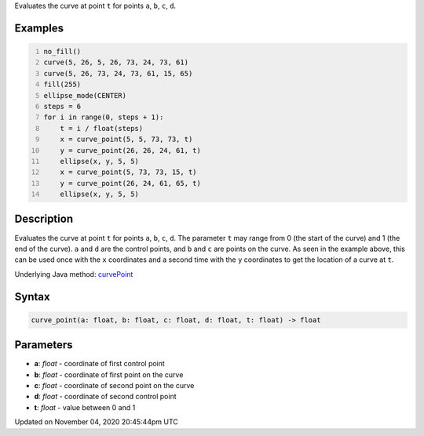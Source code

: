 .. title: curve_point()
.. slug: sketch_curve_point
.. date: 2020-11-04 20:45:44 UTC+00:00
.. tags:
.. category:
.. link:
.. description: py5 curve_point() documentation
.. type: text

Evaluates the curve at point ``t`` for points ``a``, ``b``, ``c``, ``d``.

Examples
========

.. raw:: html

    <div class="example-table">

.. raw:: html

    <div class="example-row"><div class="example-cell-image">

.. image:: /images/reference/Sketch_curve_point_0.png
    :alt: example picture for curve_point()

.. raw:: html

    </div><div class="example-cell-code">

.. code:: python
    :number-lines:

    no_fill()
    curve(5, 26, 5, 26, 73, 24, 73, 61)
    curve(5, 26, 73, 24, 73, 61, 15, 65)
    fill(255)
    ellipse_mode(CENTER)
    steps = 6
    for i in range(0, steps + 1):
        t = i / float(steps)
        x = curve_point(5, 5, 73, 73, t)
        y = curve_point(26, 26, 24, 61, t)
        ellipse(x, y, 5, 5)
        x = curve_point(5, 73, 73, 15, t)
        y = curve_point(26, 24, 61, 65, t)
        ellipse(x, y, 5, 5)

.. raw:: html

    </div></div>

.. raw:: html

    </div>

Description
===========

Evaluates the curve at point ``t`` for points ``a``, ``b``, ``c``, ``d``. The parameter ``t`` may range from 0 (the start of the curve) and 1 (the end of the curve). ``a`` and ``d`` are the control points, and ``b`` and ``c`` are points on the curve. As seen in the example above, this can be used once with the ``x`` coordinates and a second time with the ``y`` coordinates to get the location of a curve at ``t``.

Underlying Java method: `curvePoint <https://processing.org/reference/curvePoint_.html>`_

Syntax
======

.. code:: python

    curve_point(a: float, b: float, c: float, d: float, t: float) -> float

Parameters
==========

* **a**: `float` - coordinate of first control point
* **b**: `float` - coordinate of first point on the curve
* **c**: `float` - coordinate of second point on the curve
* **d**: `float` - coordinate of second control point
* **t**: `float` - value between 0 and 1


Updated on November 04, 2020 20:45:44pm UTC

